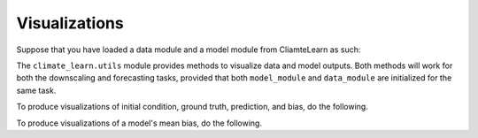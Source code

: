 Visualizations
==============

Suppose that you have loaded a data module and a model module from CliamteLearn
as such:

.. code-block:: python
    :linenos:

    from climate_learn.data import DataModule
    from climate_learn.models import load_model
    from climate_learn.utils import visualize, visualize_mean_bias

    data_module = DataModule(...)
    model_module = load_model(...)

The ``climate_learn.utils`` module provides methods to visualize data and model
outputs. Both methods will work for both the downscaling and forecasting tasks,
provided that both ``model_module`` and ``data_module`` are initialized for the
same task.

To produce visualizations of initial condition, ground truth, prediction, and
bias, do the following. 

.. code-block:: python
    :linenos:

    from climate_learn.utils import visualize
    visualize(model_module, data_module)

To produce visualizations of a model's mean bias, do the following.

.. code-block:: python
    :linenos:

    from climate_learn.utils import visualize_mean_bias
    visualize_mean_bias(model_module, data_module)